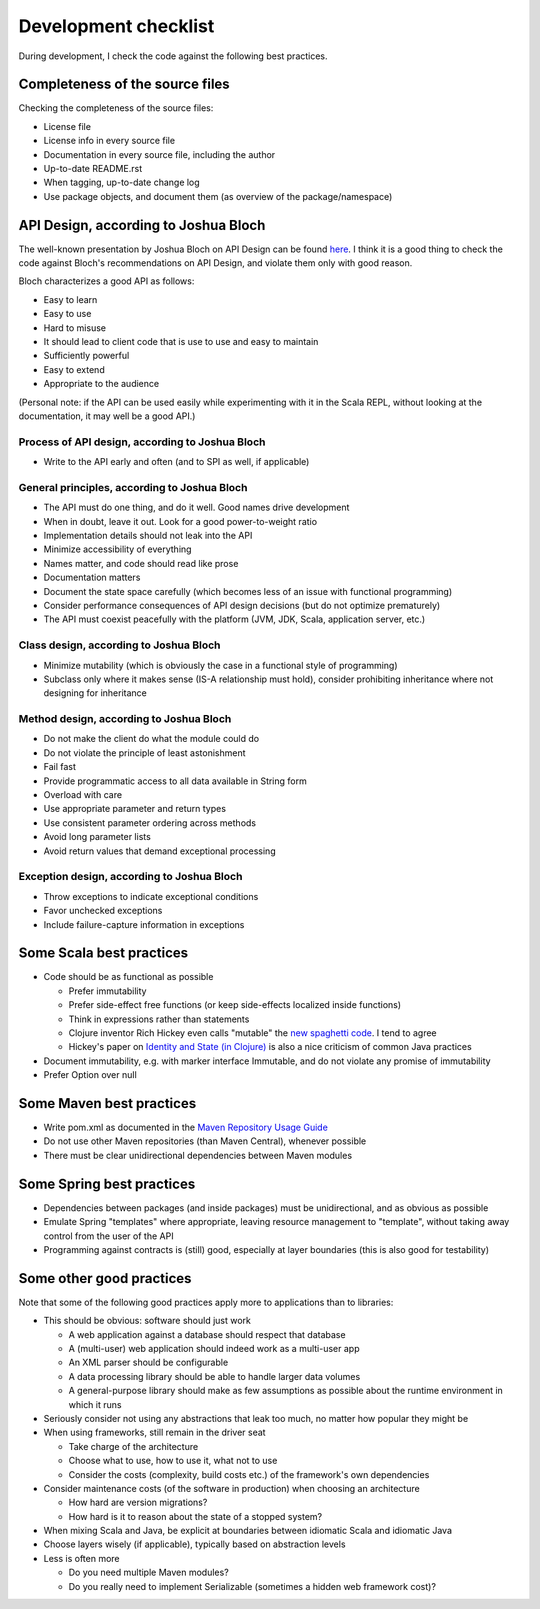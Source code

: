 =====================
Development checklist
=====================

During development, I check the code against the following best practices.

Completeness of the source files
================================

Checking the completeness of the source files:

* License file
* License info in every source file
* Documentation in every source file, including the author
* Up-to-date README.rst
* When tagging, up-to-date change log
* Use package objects, and document them (as overview of the package/namespace)

API Design, according to Joshua Bloch
=====================================

The well-known presentation by Joshua Bloch on API Design can be found here_. I think it is a good thing to check the code
against Bloch's recommendations on API Design, and violate them only with good reason.

Bloch characterizes a good API as follows:

* Easy to learn
* Easy to use
* Hard to misuse
* It should lead to client code that is use to use and easy to maintain
* Sufficiently powerful
* Easy to extend
* Appropriate to the audience

(Personal note: if the API can be used easily while experimenting with it in the Scala REPL, without looking at the documentation,
it may well be a good API.)

.. _here: http://www.infoq.com/presentations/effective-api-design

Process of API design, according to Joshua Bloch
------------------------------------------------

* Write to the API early and often (and to SPI as well, if applicable)

General principles, according to Joshua Bloch
---------------------------------------------

* The API must do one thing, and do it well. Good names drive development
* When in doubt, leave it out. Look for a good power-to-weight ratio
* Implementation details should not leak into the API
* Minimize accessibility of everything
* Names matter, and code should read like prose
* Documentation matters
* Document the state space carefully (which becomes less of an issue with functional programming)
* Consider performance consequences of API design decisions (but do not optimize prematurely)
* The API must coexist peacefully with the platform (JVM, JDK, Scala, application server, etc.)

Class design, according to Joshua Bloch
---------------------------------------

* Minimize mutability (which is obviously the case in a functional style of programming)
* Subclass only where it makes sense (IS-A relationship must hold), consider prohibiting inheritance where not designing for inheritance

Method design, according to Joshua Bloch
----------------------------------------

* Do not make the client do what the module could do
* Do not violate the principle of least astonishment
* Fail fast
* Provide programmatic access to all data available in String form
* Overload with care
* Use appropriate parameter and return types
* Use consistent parameter ordering across methods
* Avoid long parameter lists
* Avoid return values that demand exceptional processing

Exception design, according to Joshua Bloch
-------------------------------------------

* Throw exceptions to indicate exceptional conditions
* Favor unchecked exceptions
* Include failure-capture information in exceptions

Some Scala best practices
=========================

* Code should be as functional as possible

  * Prefer immutability
  * Prefer side-effect free functions (or keep side-effects localized inside functions)
  * Think in expressions rather than statements
  * Clojure inventor Rich Hickey even calls "mutable" the `new spaghetti code`_. I tend to agree
  * Hickey's paper on `Identity and State (in Clojure)`_ is also a nice criticism of common Java practices
  
* Document immutability, e.g. with marker interface Immutable, and do not violate any promise of immutability
* Prefer Option over null

.. _`new spaghetti code`: http://clojure.org/rationale
.. _`Identity and State (in Clojure)`: http://clojure.org/state

Some Maven best practices
=========================

* Write pom.xml as documented in the `Maven Repository Usage Guide`_
* Do not use other Maven repositories (than Maven Central), whenever possible
* There must be clear unidirectional dependencies between Maven modules

.. _`Maven Repository Usage Guide`: https://docs.sonatype.org/display/Repository/Sonatype+OSS+Maven+Repository+Usage+Guide

Some Spring best practices
==========================

* Dependencies between packages (and inside packages) must be unidirectional, and as obvious as possible
* Emulate Spring "templates" where appropriate, leaving resource management to "template", without taking away control from the user of the API
* Programming against contracts is (still) good, especially at layer boundaries (this is also good for testability)

Some other good practices
=========================

Note that some of the following good practices apply more to applications than to libraries:

* This should be obvious: software should just work

  * A web application against a database should respect that database
  * A (multi-user) web application should indeed work as a multi-user app
  * An XML parser should be configurable
  * A data processing library should be able to handle larger data volumes
  * A general-purpose library should make as few assumptions as possible about the runtime environment in which it runs

* Seriously consider not using any abstractions that leak too much, no matter how popular they might be
* When using frameworks, still remain in the driver seat

  * Take charge of the architecture
  * Choose what to use, how to use it, what not to use
  * Consider the costs (complexity, build costs etc.) of the framework's own dependencies
  
* Consider maintenance costs (of the software in production) when choosing an architecture

  * How hard are version migrations?
  * How hard is it to reason about the state of a stopped system?
  
* When mixing Scala and Java, be explicit at boundaries between idiomatic Scala and idiomatic Java
* Choose layers wisely (if applicable), typically based on abstraction levels
* Less is often more

  * Do you need multiple Maven modules?
  * Do you really need to implement Serializable (sometimes a hidden web framework cost)?
